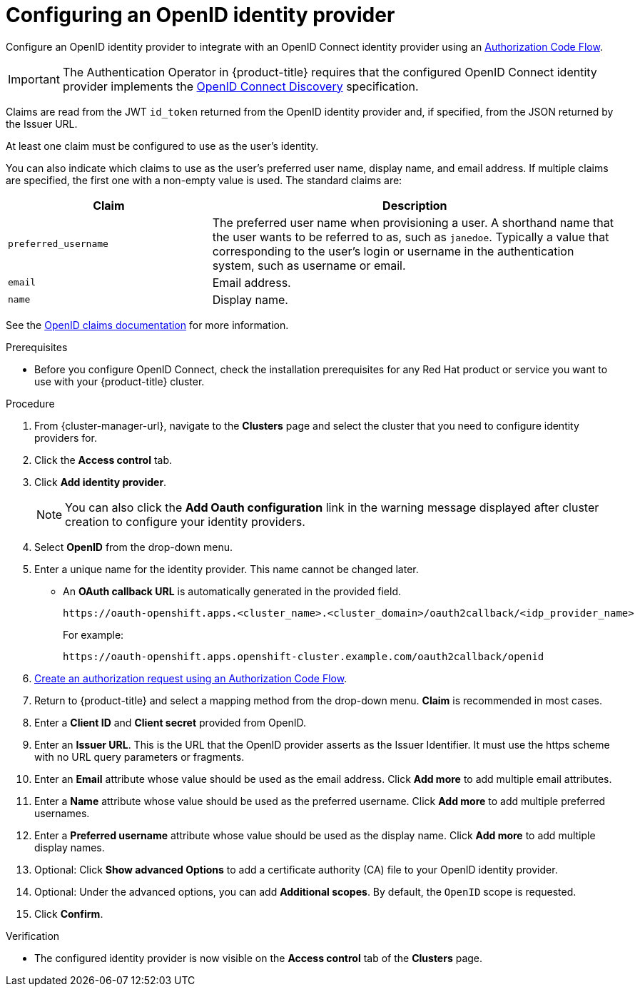 // Module included in the following assemblies:
//
// * osd_install_access_delete_cluster/config-identity-providers.adoc
// * rosa_install_access_delete_clusters/rosa-sts-config-identity-providers.adoc
// * rosa_install_access_delete_clusters/rosa_getting_started_iam/rosa-config-identity-providers.adoc

:_content-type: PROCEDURE
[id="config-openid-idp_{context}"]
= Configuring an OpenID identity provider


Configure an OpenID identity provider to integrate with an OpenID Connect identity provider using an link:http://openid.net/specs/openid-connect-core-1_0.html#CodeFlowAuth[Authorization Code Flow].

[IMPORTANT]
====
The Authentication Operator in {product-title} requires that the configured
OpenID Connect identity provider implements the
link:https://openid.net/specs/openid-connect-discovery-1_0.html[OpenID Connect Discovery]
specification.
====

Claims are read from the JWT `id_token` returned from the OpenID identity
provider and, if specified, from the JSON returned by the Issuer URL.

At least one claim must be configured to use as the user's identity.

You can also indicate which claims to use as the user's preferred user name,
display name, and email address. If multiple claims are specified, the first one
with a non-empty value is used. The standard claims are:

[cols="1,2",options="header"]
|===

|Claim
|Description

|`preferred_username`
|The preferred user name when provisioning a user. A
shorthand name that the user wants to be referred to as, such as `janedoe`. Typically
a value that corresponding to the user's login or username in the authentication
system, such as username or email.

|`email`
|Email address.

|`name`
|Display name.

|===

See the
link:http://openid.net/specs/openid-connect-core-1_0.html#StandardClaims[OpenID claims documentation]
for more information.

.Prerequisites
* Before you configure OpenID Connect, check the installation prerequisites for any Red Hat product or service you want to use with your {product-title} cluster.

.Procedure

. From {cluster-manager-url}, navigate to the *Clusters* page and select the cluster that you need to configure identity providers for.

. Click the *Access control* tab.

. Click *Add identity provider*.
+
[NOTE]
====
You can also click the *Add Oauth configuration* link in the warning message displayed after cluster creation to configure your identity providers.
====

. Select *OpenID* from the drop-down menu.

. Enter a unique name for the identity provider. This name cannot be changed later.
** An *OAuth callback URL* is automatically generated in the provided field.
+
----
https://oauth-openshift.apps.<cluster_name>.<cluster_domain>/oauth2callback/<idp_provider_name>
----
+
For example:
+
----
https://oauth-openshift.apps.openshift-cluster.example.com/oauth2callback/openid
----

. link:https://openid.net/specs/openid-connect-core-1_0.html#AuthRequest[Create an authorization request using an Authorization Code Flow].

. Return to {product-title} and select a mapping method from the drop-down menu. *Claim* is recommended in most cases.

. Enter a *Client ID* and *Client secret* provided from OpenID.

. Enter an *Issuer URL*. This is the URL that the OpenID provider asserts as the Issuer Identifier. It must use the https scheme with no URL query parameters or fragments.

. Enter an *Email* attribute whose value should be used as the email address. Click *Add more* to add multiple email attributes.

. Enter a *Name* attribute whose value should be used as the preferred username. Click *Add more* to add multiple preferred usernames.

. Enter a *Preferred username* attribute whose value should be used as the display name. Click *Add more* to add multiple display names.

. Optional: Click *Show advanced Options* to add a certificate authority (CA) file to your OpenID identity provider.

. Optional: Under the advanced options, you can add *Additional scopes*. By default, the `OpenID` scope is requested.

. Click *Confirm*.

.Verification

* The configured identity provider is now visible on the *Access control* tab of the *Clusters* page.
